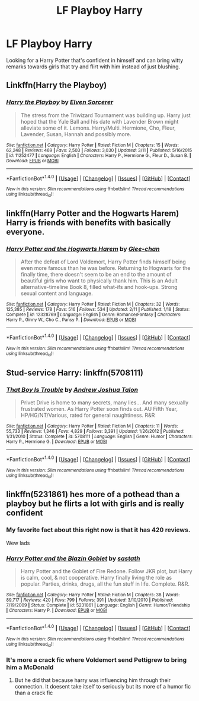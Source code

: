 #+TITLE: LF Playboy Harry

* LF Playboy Harry
:PROPERTIES:
:Author: Myradinn
:Score: 16
:DateUnix: 1491243614.0
:DateShort: 2017-Apr-03
:FlairText: Request
:END:
Looking for a Harry Potter that's confident in himself and can bring witty remarks towards girls that try and flirt with him instead of just blushing.


** Linkffn(Harry the Playboy)
:PROPERTIES:
:Author: Ch1pp
:Score: 4
:DateUnix: 1491251200.0
:DateShort: 2017-Apr-04
:END:

*** [[http://www.fanfiction.net/s/11252477/1/][*/Harry the Playboy/*]] by [[https://www.fanfiction.net/u/5698015/Elven-Sorcerer][/Elven Sorcerer/]]

#+begin_quote
  The stress from the Triwizard Tournament was building up. Harry just hoped that the Yule Ball and his date with Lavender Brown might alleviate some of it. Lemons. Harry/Multi. Hermione, Cho, Fleur, Lavender, Susan, Hannah and possibly more.
#+end_quote

^{/Site/: [[http://www.fanfiction.net/][fanfiction.net]] *|* /Category/: Harry Potter *|* /Rated/: Fiction M *|* /Chapters/: 15 *|* /Words/: 62,248 *|* /Reviews/: 469 *|* /Favs/: 2,503 *|* /Follows/: 3,030 *|* /Updated/: 3/11 *|* /Published/: 5/16/2015 *|* /id/: 11252477 *|* /Language/: English *|* /Characters/: Harry P., Hermione G., Fleur D., Susan B. *|* /Download/: [[http://www.ff2ebook.com/old/ffn-bot/index.php?id=11252477&source=ff&filetype=epub][EPUB]] or [[http://www.ff2ebook.com/old/ffn-bot/index.php?id=11252477&source=ff&filetype=mobi][MOBI]]}

--------------

*FanfictionBot*^{1.4.0} *|* [[[https://github.com/tusing/reddit-ffn-bot/wiki/Usage][Usage]]] | [[[https://github.com/tusing/reddit-ffn-bot/wiki/Changelog][Changelog]]] | [[[https://github.com/tusing/reddit-ffn-bot/issues/][Issues]]] | [[[https://github.com/tusing/reddit-ffn-bot/][GitHub]]] | [[[https://www.reddit.com/message/compose?to=tusing][Contact]]]

^{/New in this version: Slim recommendations using/ ffnbot!slim! /Thread recommendations using/ linksub(thread_id)!}
:PROPERTIES:
:Author: FanfictionBot
:Score: 2
:DateUnix: 1491251217.0
:DateShort: 2017-Apr-04
:END:


** linkffn(Harry Potter and the Hogwarts Harem) Harry is friends with benefits with basically everyone.
:PROPERTIES:
:Author: apothecaragorn19
:Score: 2
:DateUnix: 1491260463.0
:DateShort: 2017-Apr-04
:END:

*** [[http://www.fanfiction.net/s/12328769/1/][*/Harry Potter and the Hogwarts Harem/*]] by [[https://www.fanfiction.net/u/1650124/Glee-chan][/Glee-chan/]]

#+begin_quote
  After the defeat of Lord Voldemort, Harry Potter finds himself being even more famous than he was before. Returning to Hogwarts for the finally time, there doesn't seem to be an end to the amount of beautiful girls who want to physically thank him. This is an Adult alternative-timeline Book 8, filled what-ifs and hook-ups. Strong sexual content and language.
#+end_quote

^{/Site/: [[http://www.fanfiction.net/][fanfiction.net]] *|* /Category/: Harry Potter *|* /Rated/: Fiction M *|* /Chapters/: 32 *|* /Words/: 125,385 *|* /Reviews/: 178 *|* /Favs/: 516 *|* /Follows/: 534 *|* /Updated/: 2/11 *|* /Published/: 1/18 *|* /Status/: Complete *|* /id/: 12328769 *|* /Language/: English *|* /Genre/: Romance/Fantasy *|* /Characters/: Harry P., Ginny W., Cho C., Pansy P. *|* /Download/: [[http://www.ff2ebook.com/old/ffn-bot/index.php?id=12328769&source=ff&filetype=epub][EPUB]] or [[http://www.ff2ebook.com/old/ffn-bot/index.php?id=12328769&source=ff&filetype=mobi][MOBI]]}

--------------

*FanfictionBot*^{1.4.0} *|* [[[https://github.com/tusing/reddit-ffn-bot/wiki/Usage][Usage]]] | [[[https://github.com/tusing/reddit-ffn-bot/wiki/Changelog][Changelog]]] | [[[https://github.com/tusing/reddit-ffn-bot/issues/][Issues]]] | [[[https://github.com/tusing/reddit-ffn-bot/][GitHub]]] | [[[https://www.reddit.com/message/compose?to=tusing][Contact]]]

^{/New in this version: Slim recommendations using/ ffnbot!slim! /Thread recommendations using/ linksub(thread_id)!}
:PROPERTIES:
:Author: FanfictionBot
:Score: 1
:DateUnix: 1491260477.0
:DateShort: 2017-Apr-04
:END:


** Stud-service Harry: linkffn(5708111)
:PROPERTIES:
:Author: jeffala
:Score: 2
:DateUnix: 1491352070.0
:DateShort: 2017-Apr-05
:END:

*** [[http://www.fanfiction.net/s/5708111/1/][*/That Boy Is Trouble/*]] by [[https://www.fanfiction.net/u/6754/Andrew-Joshua-Talon][/Andrew Joshua Talon/]]

#+begin_quote
  Privet Drive is home to many secrets, many lies... And many sexually frustrated women. As Harry Potter soon finds out. AU Fifth Year, HP/HG/NT/Various, rated for general naughtiness. R&R
#+end_quote

^{/Site/: [[http://www.fanfiction.net/][fanfiction.net]] *|* /Category/: Harry Potter *|* /Rated/: Fiction M *|* /Chapters/: 11 *|* /Words/: 55,733 *|* /Reviews/: 1,346 *|* /Favs/: 4,829 *|* /Follows/: 3,391 *|* /Updated/: 1/26/2012 *|* /Published/: 1/31/2010 *|* /Status/: Complete *|* /id/: 5708111 *|* /Language/: English *|* /Genre/: Humor *|* /Characters/: Harry P., Hermione G. *|* /Download/: [[http://www.ff2ebook.com/old/ffn-bot/index.php?id=5708111&source=ff&filetype=epub][EPUB]] or [[http://www.ff2ebook.com/old/ffn-bot/index.php?id=5708111&source=ff&filetype=mobi][MOBI]]}

--------------

*FanfictionBot*^{1.4.0} *|* [[[https://github.com/tusing/reddit-ffn-bot/wiki/Usage][Usage]]] | [[[https://github.com/tusing/reddit-ffn-bot/wiki/Changelog][Changelog]]] | [[[https://github.com/tusing/reddit-ffn-bot/issues/][Issues]]] | [[[https://github.com/tusing/reddit-ffn-bot/][GitHub]]] | [[[https://www.reddit.com/message/compose?to=tusing][Contact]]]

^{/New in this version: Slim recommendations using/ ffnbot!slim! /Thread recommendations using/ linksub(thread_id)!}
:PROPERTIES:
:Author: FanfictionBot
:Score: 1
:DateUnix: 1491352093.0
:DateShort: 2017-Apr-05
:END:


** linkffn(5231861) hes more of a pothead than a playboy but he flirts a lot with girls and is really confident
:PROPERTIES:
:Score: 2
:DateUnix: 1491245736.0
:DateShort: 2017-Apr-03
:END:

*** My favorite fact about this right now is that it has 420 reviews.

Wew lads
:PROPERTIES:
:Author: UndeadBBQ
:Score: 6
:DateUnix: 1491255264.0
:DateShort: 2017-Apr-04
:END:


*** [[http://www.fanfiction.net/s/5231861/1/][*/Harry Potter and the Blazin Goblet/*]] by [[https://www.fanfiction.net/u/1556501/sastath][/sastath/]]

#+begin_quote
  Harry Potter and the Goblet of Fire Redone. Follow JKR plot, but Harry is calm, cool, & not cooperative. Harry finally living the role as popular. Parties, drinks, drugs, all the fun stuff in life. Complete. R&R.
#+end_quote

^{/Site/: [[http://www.fanfiction.net/][fanfiction.net]] *|* /Category/: Harry Potter *|* /Rated/: Fiction M *|* /Chapters/: 38 *|* /Words/: 89,717 *|* /Reviews/: 420 *|* /Favs/: 799 *|* /Follows/: 391 *|* /Updated/: 3/10/2010 *|* /Published/: 7/19/2009 *|* /Status/: Complete *|* /id/: 5231861 *|* /Language/: English *|* /Genre/: Humor/Friendship *|* /Characters/: Harry P. *|* /Download/: [[http://www.ff2ebook.com/old/ffn-bot/index.php?id=5231861&source=ff&filetype=epub][EPUB]] or [[http://www.ff2ebook.com/old/ffn-bot/index.php?id=5231861&source=ff&filetype=mobi][MOBI]]}

--------------

*FanfictionBot*^{1.4.0} *|* [[[https://github.com/tusing/reddit-ffn-bot/wiki/Usage][Usage]]] | [[[https://github.com/tusing/reddit-ffn-bot/wiki/Changelog][Changelog]]] | [[[https://github.com/tusing/reddit-ffn-bot/issues/][Issues]]] | [[[https://github.com/tusing/reddit-ffn-bot/][GitHub]]] | [[[https://www.reddit.com/message/compose?to=tusing][Contact]]]

^{/New in this version: Slim recommendations using/ ffnbot!slim! /Thread recommendations using/ linksub(thread_id)!}
:PROPERTIES:
:Author: FanfictionBot
:Score: 2
:DateUnix: 1491245769.0
:DateShort: 2017-Apr-03
:END:


*** It's more a crack fic where Voldemort send Pettigrew to bring him a McDonald
:PROPERTIES:
:Author: Quoba
:Score: 2
:DateUnix: 1491248025.0
:DateShort: 2017-Apr-04
:END:

**** But he did that because harry was influencing him through their connection. It doesent take itself to seriously but its more of a humor fic than a crack fic
:PROPERTIES:
:Score: 3
:DateUnix: 1491248405.0
:DateShort: 2017-Apr-04
:END:
